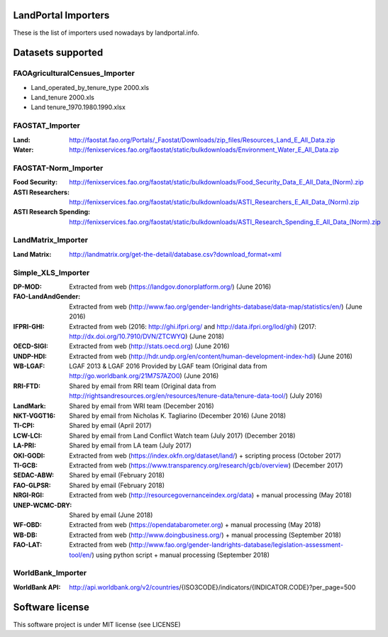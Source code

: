 LandPortal Importers
====================

These is the list of importers used nowadays by landportal.info.


Datasets supported
==================

FAOAgriculturalCensues_Importer
-------------------------------
- Land_operated_by_tenure_type 2000.xls
- Land_tenure 2000.xls
- Land tenure_1970.1980.1990.xlsx

FAOSTAT_Importer
----------------
:Land: http://faostat.fao.org/Portals/_Faostat/Downloads/zip_files/Resources_Land_E_All_Data.zip
:Water: http://fenixservices.fao.org/faostat/static/bulkdownloads/Environment_Water_E_All_Data.zip


FAOSTAT-Norm_Importer
---------------------
:Food Security: http://fenixservices.fao.org/faostat/static/bulkdownloads/Food_Security_Data_E_All_Data_(Norm).zip
:ASTI Researchers: http://fenixservices.fao.org/faostat/static/bulkdownloads/ASTI_Researchers_E_All_Data_(Norm).zip
:ASTI Research Spending: http://fenixservices.fao.org/faostat/static/bulkdownloads/ASTI_Research_Spending_E_All_Data_(Norm).zip

LandMatrix_Importer
-------------------
:Land Matrix: http://landmatrix.org/get-the-detail/database.csv?download_format=xml


Simple_XLS_Importer
-------------------
:DP-MOD: Extracted from web (https://landgov.donorplatform.org/) (June 2016)
:FAO-LandAndGender: Extracted from web (http://www.fao.org/gender-landrights-database/data-map/statistics/en/) (June 2016)
:IFPRI-GHI: Extracted from web (2016: http://ghi.ifpri.org/ and http://data.ifpri.org/lod/ghi) (2017: http://dx.doi.org/10.7910/DVN/ZTCWYQ) (June 2018)
:OECD-SIGI: Extracted from web (http://stats.oecd.org) (June 2016)
:UNDP-HDI: Extracted from web (http://hdr.undp.org/en/content/human-development-index-hdi) (June 2016)
:WB-LGAF: LGAF 2013 & LGAF 2016 Provided by LGAF team (Original data from http://go.worldbank.org/21M7S7AZO0) (June 2016)
:RRI-FTD: Shared by email from RRI team  (Original data from http://rightsandresources.org/en/resources/tenure-data/tenure-data-tool/) (July 2016)
:LandMark: Shared by email from WRI team (December 2016)
:NKT-VGGT16: Shared by email from Nicholas K. Tagliarino (December 2016) (June 2018)
:TI-CPI: Shared by email (April 2017)
:LCW-LCI: Shared by email from Land Conflict Watch team (July 2017) (December 2018)
:LA-PRI: Shared by email from LA team (July 2017)
:OKI-GODI: Extracted from web (https://index.okfn.org/dataset/land/) + scripting process (October 2017)
:TI-GCB: Extracted from web (https://www.transparency.org/research/gcb/overview) (December 2017)
:SEDAC-ABW: Shared by email (February 2018)
:FAO-GLPSR: Shared by email (February 2018)
:NRGI-RGI: Extracted from web (http://resourcegovernanceindex.org/data) + manual processing (May 2018)
:UNEP-WCMC-DRY: Shared by email (June 2018)
:WF-OBD: Extracted from web (https://opendatabarometer.org) + manual processing (May 2018)
:WB-DB: Extracted from web (http://www.doingbusiness.org/) + manual processing (September 2018)
:FAO-LAT: Extracted from web (http://www.fao.org/gender-landrights-database/legislation-assessment-tool/en/) using python script + manual processing (September 2018)


WorldBank_Importer
------------------
:WorldBank API: http://api.worldbank.org/v2/countries/{ISO3CODE}/indicators/{INDICATOR.CODE}?per_page=500


Software license
================
This software project is under MIT license (see LICENSE)
